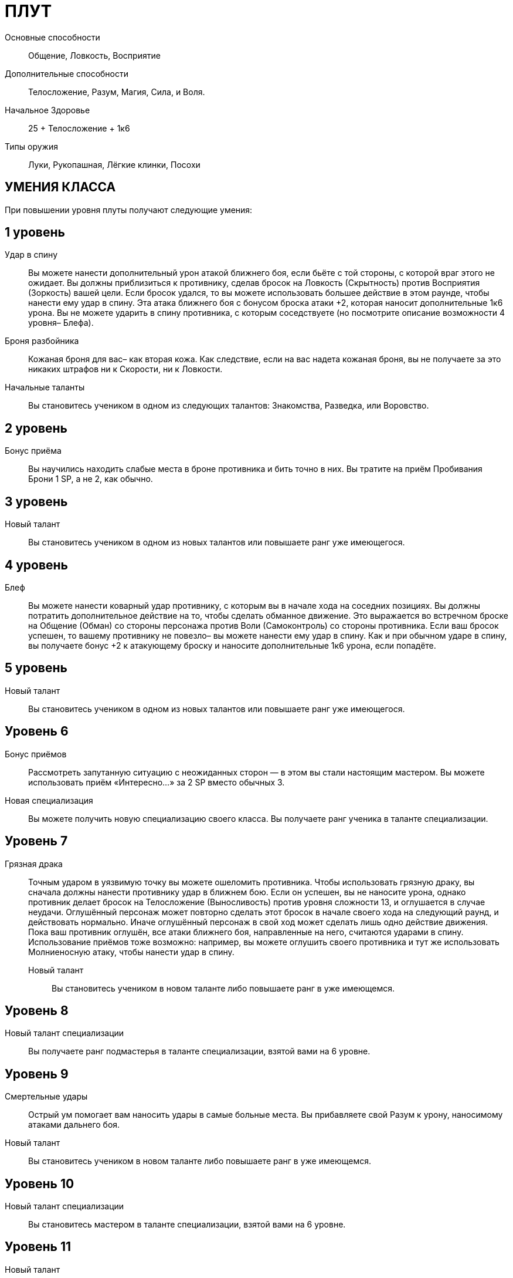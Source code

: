 = ПЛУТ

Основные способности;;
Общение, Ловкость, Восприятие

Дополнительные способности;;
Телосложение, Разум, Магия, Сила, и Воля.

Начальное Здоровье;;
25 + Телосложение + 1к6

Типы оружия;;
Луки, Рукопашная, Лёгкие клинки, Посохи

== УМЕНИЯ КЛАССА

При повышении уровня плуты получают следующие умения:

== 1 уровень

Удар в спину;;
Вы можете нанести дополнительный урон атакой ближнего боя, если бьёте с той стороны, с которой враг этого не ожидает.
Вы должны приблизиться к противнику, сделав бросок на Ловкость (Скрытность) против Восприятия (Зоркость) вашей цели.
Если бросок удался, то вы можете использовать большее действие в этом раунде, чтобы нанести ему удар в спину.
Эта атака ближнего боя с бонусом броска атаки +2, которая наносит дополнительные 1к6 урона.
Вы не можете ударить в спину противника, с которым соседствуете (но посмотрите описание возможности 4 уровня– Блефа).


Броня разбойника;;
Кожаная броня для вас– как вторая кожа.
Как следствие, если на вас надета кожаная броня, вы не получаете за это никаких штрафов ни к Скорости, ни к Ловкости.

Начальные таланты;;
Вы становитесь учеником в одном из следующих талантов: Знакомства, Разведка, или Воровство.

== 2 уровень

Бонус приёма;;
Вы научились находить слабые места в броне противника и бить точно в них.
Вы тратите на приём Пробивания Брони 1 SP, а не 2, как обычно.

== 3 уровень

Новый талант;;
Вы становитесь учеником в одном из новых талантов или повышаете ранг уже имеющегося.

== 4 уровень

Блеф;;
Вы можете нанести коварный удар противнику, с которым вы в начале хода на соседних позициях.
Вы должны потратить дополнительное действие на то, чтобы сделать обманное движение.
Это выражается во встречном броске на Общение (Обман) со стороны персонажа против Воли (Самоконтроль) со стороны противника.
Если ваш бросок успешен, то вашему противнику не повезло– вы можете нанести ему удар в спину.
Как и при обычном ударе в спину, вы получаете бонус +2 к атакующему броску и наносите дополнительные 1к6 урона, если попадёте.

== 5 уровень

Новый талант;;
Вы становитесь учеником в одном из новых талантов или повышаете ранг уже имеющегося.

== Уровень 6

Бонус приёмов;; Рассмотреть запутанную ситуацию с неожиданных сторон — в этом вы стали настоящим мастером.
Вы можете использовать приём «Интересно…» за 2 SP вместо обычных 3.
Новая специализация;; Вы можете получить новую специализацию своего класса.
Вы получаете ранг ученика в таланте специализации.

== Уровень 7

Грязная драка :: Точным ударом в уязвимую точку вы можете ошеломить противника.
Чтобы использовать грязную драку, вы сначала должны нанести противнику удар в ближнем бою.
Если он успешен, вы не наносите урона, однако противник делает бросок на Телосложение (Выносливость) против уровня сложности 13, и оглушается в случае неудачи.
Оглушённый персонаж может повторно сделать этот бросок в начале своего хода на следующий раунд, и действовать нормально.
Иначе оглушённый персонаж в свой ход может сделать лишь одно действие движения.
Пока ваш противник оглушён, все атаки ближнего боя, направленные на него, считаются ударами в спину.
Использование приёмов тоже возможно: например, вы можете оглушить своего противника и тут же использовать Молниеносную атаку, чтобы нанести удар в спину.
Новый талант;; Вы становитесь учеником в новом таланте либо повышаете ранг в уже имеющемся.

== Уровень 8

Новый талант специализации;; Вы получаете ранг подмастерья в таланте специализации, взятой вами на 6 уровне.

== Уровень 9

Смертельные удары;; Острый ум помогает вам наносить удары в самые больные места.
Вы прибавляете свой Разум к урону, наносимому атаками дальнего боя.
Новый талант;; Вы становитесь учеником в новом таланте либо повышаете ранг в уже имеющемся.

== Уровень 10

Новый талант специализации;; Вы становитесь мастером в таланте специализации, взятой вами на 6 уровне.

== Уровень 11

Новый талант;; Вы получаете ранг ученика в новом таланте или повышаете ранг в уже имеющемся.

== Уровень 12

Ускользание;; Вас нелегко поразить в ближнем бою.
Противники не получают бонус атаки за численное превосходство.
Обычно в таких обстоятельствах они получают бонус +2. Если у вас также есть ранг мастера в таланте Стиль боя с одним оружием, ваша Защита получает бонус +3, когда вы используете этот стиль в бою.

== Уровень 13

Новый талант;; Вы получаете ранг ученика в новом таланте или повышаете ранг уже имеющегося.
Бонус приёма;; Вы умеете действовать грациозно и стильно.
Вы можете применять исследовательский приём С блеском за 3 SP вместо обычных 4.

== Уровень 14

Новая специализация;; Вы можете выбрать одну новую специализацию для вашего класса.
Вы получаете ранг ученика в таланте этой специализации.

== Уровень 15

Новый талант;; Вы получаете ранг ученика в новом таланте или повышаете ранг уже имеющегося.
Прокалывание;; Вы прекрасно знаете, как извлекать максимум пользы в тот момент, когда ваш противник открывается.
Прокалывание-- особый приём, который вы можете применять за 2 SP если вы поразили противника ударом в спину.
Вы можете сразу же нанести тому же противнику второй удар в спину.
Эта атака не принесёт вам SP.

== Уровень 16

Новая специализация;; Вы получаете ранг подмастерья в таланте специализации, которую вы взяли на 14м уровне.

== Уровень 17

Новый талант;; Вы получаете ранг новичка в новом таланте или повышаете ранг в уже имеющемся.
Быстрый выстрел;; Вы можете сделать дальнобойную атаку против противника, который находится в поле вашего зрения и в пределах дальности оружия, как дополнительное действие.
Бросок на атаку в таком случае получает штраф -2.

== Уровень 18

Новая специализация;; Вы получаете ранг мастера в специализации, которую вы взяли на 14м уровне.

== Уровень 19

Новый талант;; Вы получаете ранг новичка в новом таланте или повышаете ранг в уже имеющемся.

== Уровень 20

Эпический разбойник;;
Выберите один тип приёмов (боевые, исследовательские, или социальные).
Когда вам выпадают очки приёмов этого типа, вы получаете бонус +1 к ним


